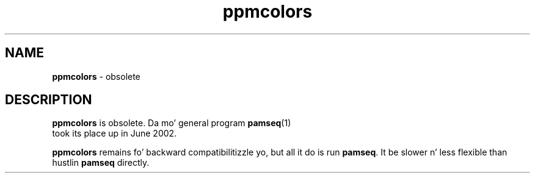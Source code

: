 \
.\" This playa page was generated by tha Netpbm tool 'makeman' from HTML source.
.\" Do not hand-hack dat shiznit son!  If you have bug fixes or improvements, please find
.\" tha correspondin HTML page on tha Netpbm joint, generate a patch
.\" against that, n' bust it ta tha Netpbm maintainer.
.TH "ppmcolors" 1 "" "netpbm documentation"

.SH NAME
\fBppmcolors\fP - obsolete

.SH DESCRIPTION
.PP
\fBppmcolors\fP is obsolete.  Da mo' general program
.BR pamseq (1)
 took its place up in June 2002.

\fBppmcolors\fP remains fo' backward compatibilitizzle yo, but all it do
is run \fBpamseq\fP.  It be slower n' less flexible than hustlin
\fBpamseq\fP directly.
